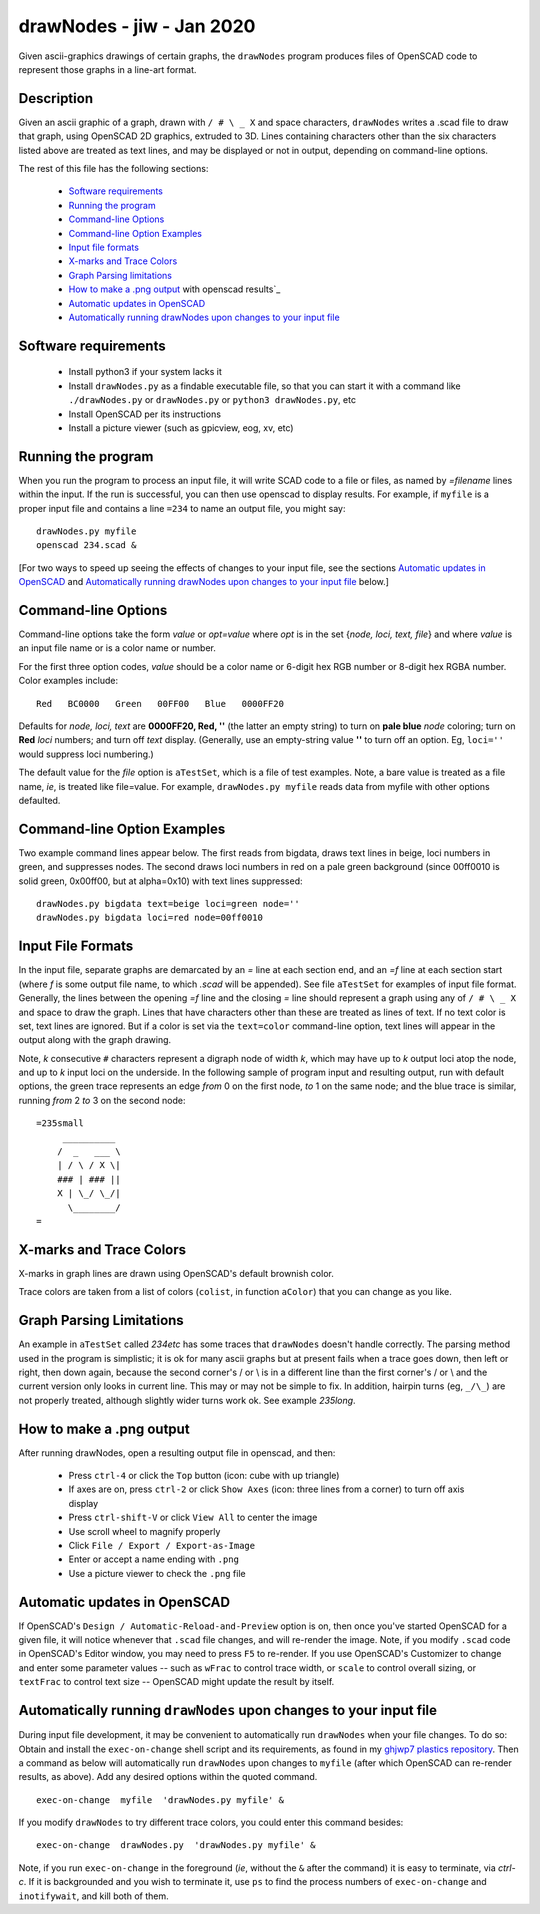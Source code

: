.. -*- mode: rst -*-

===========================
drawNodes - jiw - Jan 2020
===========================

Given ascii-graphics drawings of certain graphs, the ``drawNodes``
program produces files of OpenSCAD code to represent those graphs in a
line-art format.

Description
===========

Given an ascii graphic of a graph, drawn with ``/ # \ _ X`` and space
characters, ``drawNodes`` writes a .scad file to draw that graph,
using OpenSCAD 2D graphics, extruded to 3D.  Lines containing
characters other than the six characters listed above are treated as
text lines, and may be displayed or not in output, depending on
command-line options.

The rest of this file has the following sections:

 • `Software requirements`_
 • `Running the program`_
 • `Command-line Options`_
 • `Command-line Option Examples`_
 • `Input file formats`_
 • `X-marks and Trace Colors`_
 • `Graph Parsing limitations`_
 • `How to make a .png output`_ with openscad results`_
 • `Automatic updates in OpenSCAD`_ 
 • `Automatically running drawNodes upon changes to your input file`_

Software requirements
=====================

 • Install python3 if your system lacks it
 • Install ``drawNodes.py`` as a findable executable file, so that you can
   start it with a command like ``./drawNodes.py`` or ``drawNodes.py``
   or ``python3 drawNodes.py``, etc
 • Install OpenSCAD per its instructions
 • Install a picture viewer (such as gpicview, eog, xv, etc)

Running the program
====================
  
When you run the program to process an input file, it will write SCAD
code to a file or files, as named by *=filename* lines within the
input.  If the run is successful, you can then use openscad to display
results.  For example, if ``myfile`` is a proper input file and
contains a line ``=234`` to name an output file, you might say::

    drawNodes.py myfile
    openscad 234.scad &

[For two ways to speed up seeing the effects of changes to your input
file, see the sections `Automatic updates in OpenSCAD`_ and
`Automatically running drawNodes upon changes to your input file`_ below.]

Command-line Options
=====================

Command-line options take the form *value* or *opt=value* where *opt*
is in the set {*node, loci, text, file*} and where *value* is an input
file name or is a color name or number.

For the first three option codes, *value* should be a color name or
6-digit hex RGB number or 8-digit hex RGBA number.  Color examples
include::

  Red   BC0000   Green   00FF00   Blue   0000FF20

Defaults for *node, loci, text* are **0000FF20, Red, ''** (the latter
an empty string) to turn on **pale blue** *node* coloring; turn on
**Red** *loci* numbers; and turn off *text* display.  (Generally, use
an empty-string value **''** to turn off an option.  Eg, ``loci=''``
would suppress loci numbering.)

The default value for the *file* option is ``aTestSet``, which is a
file of test examples.  Note, a bare value is treated as a file name,
*ie*, is treated like file=value.  For example, ``drawNodes.py
myfile`` reads data from myfile with other options defaulted.


Command-line Option Examples
===============================

Two example command lines appear below.  The first reads from bigdata,
draws text lines in beige, loci numbers in green, and suppresses
nodes.  The second draws loci numbers in red on a pale green
background (since 00ff0010 is solid green, 0x00ff00, but at
alpha=0x10) with text lines suppressed::

  drawNodes.py bigdata text=beige loci=green node=''
  drawNodes.py bigdata loci=red node=00ff0010

Input File Formats
===============================

In the input file, separate graphs are demarcated by an *=* line at
each section end, and an *=f* line at each section start (where *f* is
some output file name, to which *.scad* will be appended).  See file
``aTestSet`` for examples of input file format.  Generally, the lines
between the opening *=f* line and the closing *=* line should
represent a graph using any of ``/ # \ _ X`` and space to draw the
graph.  Lines that have characters other than these are treated as
lines of text.  If no text color is set, text lines are ignored.  But
if a color is set via the ``text=color`` command-line option, text
lines will appear in the output along with the graph drawing.

Note, *k* consecutive ``#`` characters represent a digraph node of
width *k*, which may have up to *k* output loci atop the node, and up
to *k* input loci on the underside.  In the following sample of
program input and resulting output, run with default options, the
green trace represents an edge *from* 0 on the first node, *to* 1 on
the same node; and the blue trace is similar, running *from* 2 *to* 3
on the second node::

    =235small
         __________
        /  _   ___ \
        | / \ / X \|
        ### | ### ||
        X | \_/ \_/|
          \________/
    =

.. image:: 235small.png
   :scale: 35%

X-marks and Trace Colors
========================
X-marks in graph lines are drawn using OpenSCAD's default brownish
color.

Trace colors are taken from a list of colors (``colist``, in function
``aColor``) that you can change as you like.

Graph Parsing Limitations
=========================

An example in ``aTestSet`` called *234etc* has some traces that
``drawNodes`` doesn't handle correctly.  The parsing method used in the
program is simplistic; it is ok for many ascii graphs but at present
fails when a trace goes down, then left or right, then down again,
because the second corner's / or \\ is in a different line than the
first corner's / or \\ and the current version only looks in current
line.  This may or may not be simple to fix.  In addition, hairpin
turns (eg, ``_/\_``) are not properly treated, although slightly wider
turns work ok. See example *235long*.

How to make a .png output
==========================

After running drawNodes, open a resulting output file in openscad, and
then:

 • Press ``ctrl-4`` or click the ``Top`` button (icon: cube with up triangle)
 • If axes are on, press ``ctrl-2`` or click ``Show Axes`` (icon:
   three lines from a corner) to turn off axis display
 • Press ``ctrl-shift-V`` or click ``View All`` to center the image
 • Use scroll wheel to magnify properly
 • Click ``File / Export / Export-as-Image``
 • Enter or accept a name ending with ``.png``
 • Use a picture viewer to check the ``.png`` file

Automatic updates in OpenSCAD 
========================================
  
If OpenSCAD's ``Design / Automatic-Reload-and-Preview`` option is on,
then once you've started OpenSCAD for a given file, it will notice
whenever that ``.scad`` file changes, and will re-render the image.
Note, if you modify ``.scad`` code in OpenSCAD's Editor window, you
may need to press ``F5`` to re-render.  If you use OpenSCAD's
Customizer to change and enter some parameter values -- such as
``wFrac`` to control trace width, or ``scale`` to control overall
sizing, or ``textFrac`` to control text size -- OpenSCAD might update
the result by itself.

.. _`Automatically running drawNodes`:

Automatically running ``drawNodes`` upon changes to your input file
========================================================================

.. _ghjwp7 plastics repository:
   https://github.com/ghjwp7/plastics/blob/master/exec-on-change

During input file development, it may be convenient to automatically
run ``drawNodes`` when your file changes.  To do so: Obtain and
install the ``exec-on-change`` shell script and its requirements, as
found in my `ghjwp7 plastics repository`_.  Then a command as below
will automatically run ``drawNodes`` upon changes to ``myfile`` (after
which OpenSCAD can re-render results, as above).  Add any desired
options within the quoted command.  ::

     exec-on-change  myfile  'drawNodes.py myfile' &

If you modify ``drawNodes`` to try different trace colors, you could
enter this command besides::

     exec-on-change  drawNodes.py  'drawNodes.py myfile' &

Note, if you run ``exec-on-change`` in the foreground (*ie*, without
the ``&`` after the command) it is easy to terminate, via *ctrl-c*.
If it is backgrounded and you wish to terminate it, use ``ps`` to find
the process numbers of ``exec-on-change`` and ``inotifywait``, and
kill both of them.
